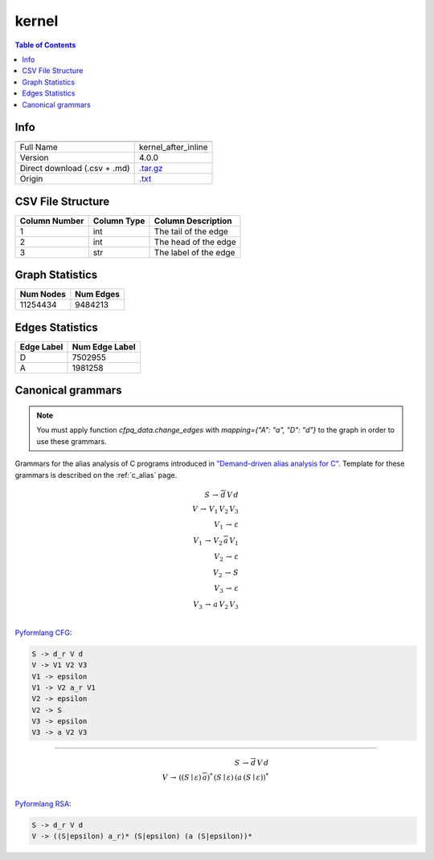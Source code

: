 .. _kernel:

kernel
======

.. contents:: Table of Contents

Info
----

.. list-table::
   :header-rows: 1

   * -
     -
   * - Full Name
     - kernel_after_inline
   * - Version
     - 4.0.0
   * - Direct download (.csv + .md)
     - `.tar.gz <https://cfpq-data.storage.yandexcloud.net/4.0.0/graph/kernel.tar.gz>`_
   * - Origin
     - `.txt <https://drive.google.com/uc?export=download&id=0B8bQanV_QfNkdmRUd1Y3Ujg4Ujg>`_


CSV File Structure
------------------

.. list-table::
   :header-rows: 1

   * - Column Number
     - Column Type
     - Column Description
   * - 1
     - int
     - The tail of the edge
   * - 2
     - int
     - The head of the edge
   * - 3
     - str
     - The label of the edge


Graph Statistics
----------------

.. list-table::
   :header-rows: 1

   * - Num Nodes
     - Num Edges
   * - 11254434
     - 9484213


Edges Statistics
----------------

.. list-table::
   :header-rows: 1

   * - Edge Label
     - Num Edge Label
   * - D
     - 7502955
   * - A
     - 1981258

Canonical grammars
------------------

.. note::

   You must apply function `cfpq_data.change_edges` with `mapping={"A": "a", "D": "d"}` to the graph in order to use these grammars.

Grammars for the alias analysis of C programs introduced in `"Demand-driven alias analysis for C" <https://dl.acm.org/doi/10.1145/1328897.1328464>`_.
Template for these grammars is described on the :ref:`c_alias` page.

.. math::

   S \, \rightarrow \, \overline{d} \, V \, d \, \\
   V \, \rightarrow \, V_1 \, V_2 \, V_3 \, \\
   V_1 \, \rightarrow \, \varepsilon \, \\
   V_1 \, \rightarrow \, V_2 \, \overline{a} \, V_1 \, \\
   V_2 \, \rightarrow \, \varepsilon \, \\
   V_2 \, \rightarrow \, S \, \\
   V_3 \, \rightarrow \, \varepsilon \, \\
   V_3 \, \rightarrow \, a \, V_2 \, V_3 \, \\

`Pyformlang CFG <https://pyformlang.readthedocs.io/en/latest/modules/context_free_grammar.html>`_:

.. code-block:: python

   S -> d_r V d
   V -> V1 V2 V3
   V1 -> epsilon
   V1 -> V2 a_r V1
   V2 -> epsilon
   V2 -> S
   V3 -> epsilon
   V3 -> a V2 V3

----

.. math::

   S \, \rightarrow \, \overline{d} \, V \, d \, \\
   V \, \rightarrow \, ((S \mid \varepsilon) \, \overline{a})^{*} \, (S \mid \varepsilon) \, (a \, (S \mid \varepsilon))^{*} \, \\

`Pyformlang RSA <https://github.com/Aunsiels/pyformlang/tree/master/pyformlang/rsa>`_:

.. code-block:: python

   S -> d_r V d
   V -> ((S|epsilon) a_r)* (S|epsilon) (a (S|epsilon))*

